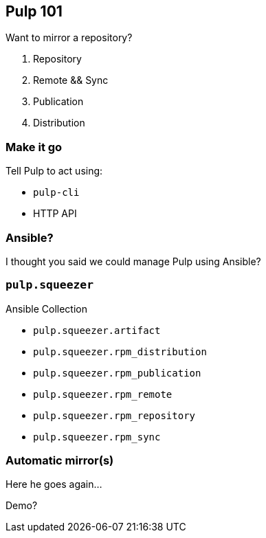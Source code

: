 == Pulp 101

Want to mirror a repository?

[%step]
. Repository
. Remote && Sync
. Publication
. Distribution


=== Make it go

Tell Pulp to act using:

* `pulp-cli`
* HTTP API


=== Ansible?

I thought you said we could manage Pulp using Ansible?


=== `pulp.squeezer`

Ansible Collection

* `pulp.squeezer.artifact`
* `pulp.squeezer.rpm_distribution`
* `pulp.squeezer.rpm_publication`
* `pulp.squeezer.rpm_remote`
* `pulp.squeezer.rpm_repository`
* `pulp.squeezer.rpm_sync`


=== Automatic mirror(s)

Here he goes again...

Demo?
